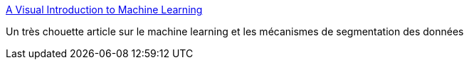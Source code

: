 :jbake-type: post
:jbake-status: published
:jbake-title: A Visual Introduction to Machine Learning
:jbake-tags: programming,concepts,ia,_mois_mars,_année_2016
:jbake-date: 2016-03-08
:jbake-depth: ../
:jbake-uri: shaarli/1457453158000.adoc
:jbake-source: https://nicolas-delsaux.hd.free.fr/Shaarli?searchterm=http%3A%2F%2Fwww.r2d3.us%2Fvisual-intro-to-machine-learning-part-1%2F&searchtags=programming+concepts+ia+_mois_mars+_ann%C3%A9e_2016
:jbake-style: shaarli

http://www.r2d3.us/visual-intro-to-machine-learning-part-1/[A Visual Introduction to Machine Learning]

Un très chouette article sur le machine learning et les mécanismes de segmentation des données
